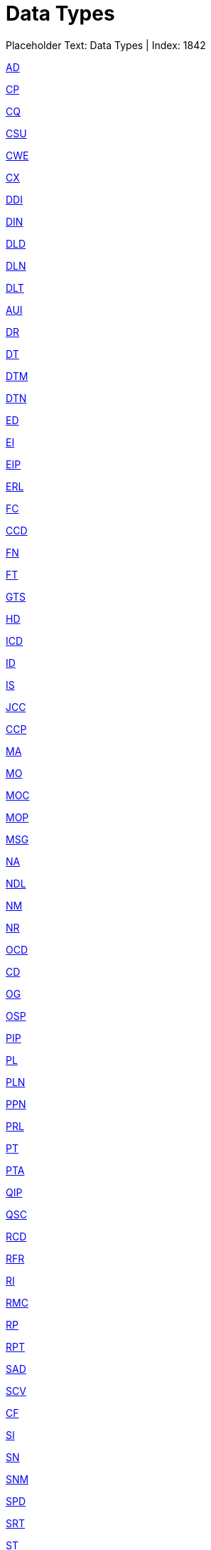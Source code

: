 = Data Types
:render_as: Level2
:v291_section: 

Placeholder Text: Data Types | Index: 1842

xref:Data_Types/AD.adoc[AD]

xref:Data_Types/CP.adoc[CP]

xref:Data_Types/CQ.adoc[CQ]

xref:Data_Types/CSU.adoc[CSU]

xref:Data_Types/CWE.adoc[CWE]

xref:Data_Types/CX.adoc[CX]

xref:Data_Types/DDI.adoc[DDI]

xref:Data_Types/DIN.adoc[DIN]

xref:Data_Types/DLD.adoc[DLD]

xref:Data_Types/DLN.adoc[DLN]

xref:Data_Types/DLT.adoc[DLT]

xref:Data_Types/AUI.adoc[AUI]

xref:Data_Types/DR.adoc[DR]

xref:Data_Types/DT.adoc[DT]

xref:Data_Types/DTM.adoc[DTM]

xref:Data_Types/DTN.adoc[DTN]

xref:Data_Types/ED.adoc[ED]

xref:Data_Types/EI.adoc[EI]

xref:Data_Types/EIP.adoc[EIP]

xref:Data_Types/ERL.adoc[ERL]

xref:Data_Types/FC.adoc[FC]

xref:Data_Types/CCD.adoc[CCD]

xref:Data_Types/FN.adoc[FN]

xref:Data_Types/FT.adoc[FT]

xref:Data_Types/GTS.adoc[GTS]

xref:Data_Types/HD.adoc[HD]

xref:Data_Types/ICD.adoc[ICD]

xref:Data_Types/ID.adoc[ID]

xref:Data_Types/IS.adoc[IS]

xref:Data_Types/JCC.adoc[JCC]

xref:Data_Types/CCP.adoc[CCP]

xref:Data_Types/MA.adoc[MA]

xref:Data_Types/MO.adoc[MO]

xref:Data_Types/MOC.adoc[MOC]

xref:Data_Types/MOP.adoc[MOP]

xref:Data_Types/MSG.adoc[MSG]

xref:Data_Types/NA.adoc[NA]

xref:Data_Types/NDL.adoc[NDL]

xref:Data_Types/NM.adoc[NM]

xref:Data_Types/NR.adoc[NR]

xref:Data_Types/OCD.adoc[OCD]

xref:Data_Types/CD.adoc[CD]

xref:Data_Types/OG.adoc[OG]

xref:Data_Types/OSP.adoc[OSP]

xref:Data_Types/PIP.adoc[PIP]

xref:Data_Types/PL.adoc[PL]

xref:Data_Types/PLN.adoc[PLN]

xref:Data_Types/PPN.adoc[PPN]

xref:Data_Types/PRL.adoc[PRL]

xref:Data_Types/PT.adoc[PT]

xref:Data_Types/PTA.adoc[PTA]

xref:Data_Types/QIP.adoc[QIP]

xref:Data_Types/QSC.adoc[QSC]

xref:Data_Types/RCD.adoc[RCD]

xref:Data_Types/RFR.adoc[RFR]

xref:Data_Types/RI.adoc[RI]

xref:Data_Types/RMC.adoc[RMC]

xref:Data_Types/RP.adoc[RP]

xref:Data_Types/RPT.adoc[RPT]

xref:Data_Types/SAD.adoc[SAD]

xref:Data_Types/SCV.adoc[SCV]

xref:Data_Types/CF.adoc[CF]

xref:Data_Types/SI.adoc[SI]

xref:Data_Types/SN.adoc[SN]

xref:Data_Types/SNM.adoc[SNM]

xref:Data_Types/SPD.adoc[SPD]

xref:Data_Types/SRT.adoc[SRT]

xref:Data_Types/ST.adoc[ST]

xref:Data_Types/TM.adoc[TM]

xref:Data_Types/CNE.adoc[CNE]

xref:Data_Types/TX.adoc[TX]

xref:Data_Types/UVC.adoc[UVC]

xref:Data_Types/VH.adoc[VH]

xref:Data_Types/VID.adoc[VID]

xref:Data_Types/VR.adoc[VR]

xref:Data_Types/WVI.adoc[WVI]

xref:Data_Types/WVS.adoc[WVS]

xref:Data_Types/XAD.adoc[XAD]

xref:Data_Types/XCN.adoc[XCN]

xref:Data_Types/XON.adoc[XON]

xref:Data_Types/CNN.adoc[CNN]

xref:Data_Types/XPN.adoc[XPN]

xref:Data_Types/XTN.adoc[XTN]

xref:Data_Types/Varies.adoc[Varies]

